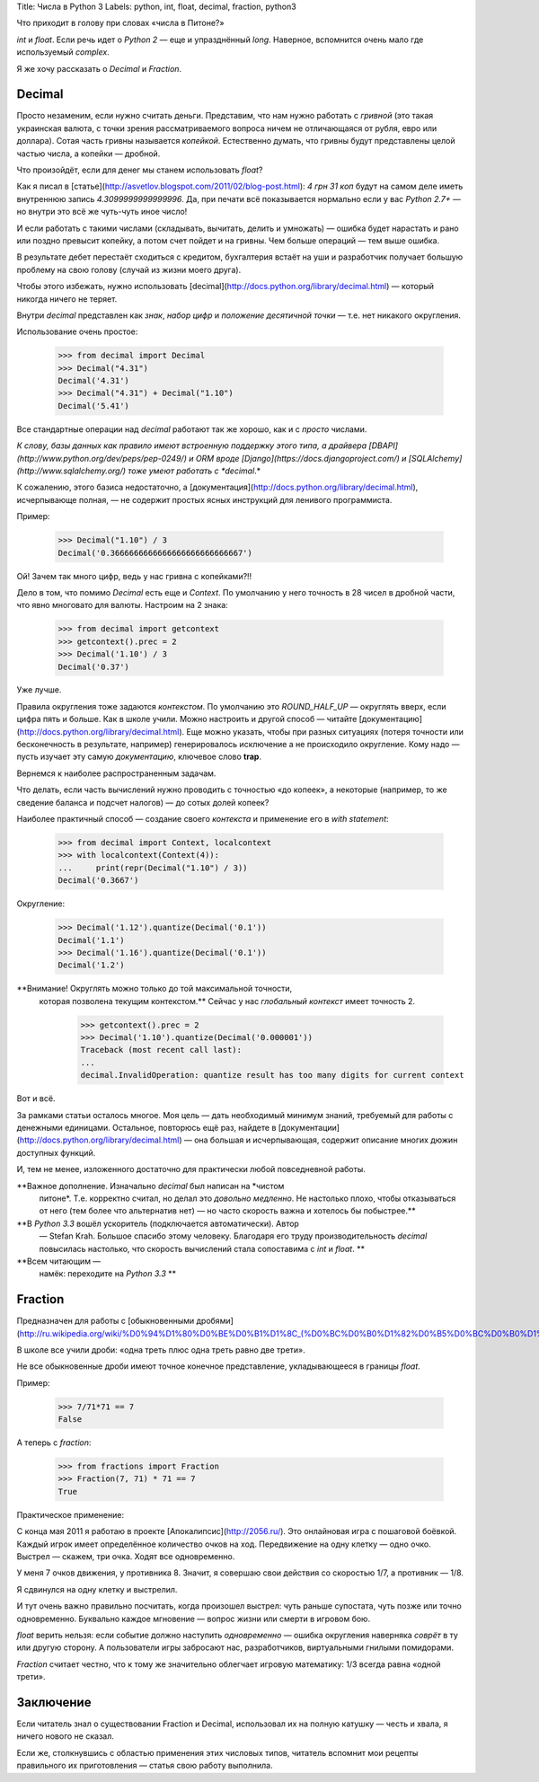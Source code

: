 Title: Числа в Python 3
Labels: python, int, float, decimal, fraction, python3

Что приходит в голову при словах «числа в Питоне?»

`int` и `float`. Если речь идет о *Python 2* — еще и упразднённый `long`.
Наверное, вспомнится очень мало где используемый `complex`.

Я же хочу рассказать о `Decimal` и `Fraction`.

Decimal
-------

Просто незаменим, если нужно считать деньги. Представим, что нам нужно
работать с *гривной* (это такая украинская валюта, с точки зрения
рассматриваемого вопроса ничем не отличающаяся от рубля, евро или
доллара). Сотая часть гривны называется *копейкой*. Естественно
думать, что гривны будут представлены целой частью числа, а копейки —
дробной.

Что произойдёт, если для денег мы станем использовать `float`?

Как я писал в
[статье](http://asvetlov.blogspot.com/2011/02/blog-post.html): *4 грн
31 коп* будут на самом деле иметь внутреннюю запись
*4.3099999999999996*.  Да, при печати всё показывается нормально если
у вас *Python 2.7+* — но внутри это всё же чуть-чуть иное число!

И если работать с такими числами (складывать, вычитать, делить и
умножать) — ошибка будет нарастать и рано или поздно превысит копейку,
а потом счет пойдет и на гривны. Чем больше операций — тем выше ошибка.

В результате дебет перестаёт сходиться с кредитом, бухгалтерия встаёт
на уши и разработчик получает большую проблему на свою голову (случай
из жизни моего друга).

Чтобы этого избежать, нужно использовать
[decimal](http://docs.python.org/library/decimal.html) — который
никогда ничего не теряет.

Внутри *decimal* представлен как *знак*, *набор цифр* и *положение
десятичной точки* — т.е. нет никакого округления.

Использование очень простое:

    >>> from decimal import Decimal
    >>> Decimal("4.31")
    Decimal('4.31')
    >>> Decimal("4.31") + Decimal("1.10")
    Decimal('5.41')

Все стандартные операции над *decimal* работают так же хорошо, как и с
*просто* числами.

*К слову, базы данных как правило имеют встроенную поддержку этого
типа, а драйвера [DBAPI](http://www.python.org/dev/peps/pep-0249/) и
ORM вроде [Django](https://docs.djangoproject.com/) и
[SQLAlchemy](http://www.sqlalchemy.org/) тоже умеют работать с
*decimal*.*

К сожалению, этого базиса недостаточно, а
[документация](http://docs.python.org/library/decimal.html),
исчерпывающе полная, — не содержит простых ясных инструкций для
ленивого программиста.

Пример:

    >>> Decimal("1.10") / 3
    Decimal('0.3666666666666666666666666667')

Ой! Зачем так много цифр, ведь у нас гривна с копейками?!!

Дело в том, что помимо `Decimal` есть еще и `Context`. По умолчанию у
него точность в 28 чисел в дробной части, что явно многовато для
валюты. Настроим на 2 знака:

    >>> from decimal import getcontext
    >>> getcontext().prec = 2
    >>> Decimal('1.10') / 3
    Decimal('0.37')

Уже лучше.

Правила округления тоже задаются *контекстом*. По умолчанию это
`ROUND_HALF_UP` — округлять вверх, если цифра пять и больше. Как в
школе учили. Можно настроить и другой способ — читайте
[документацию](http://docs.python.org/library/decimal.html). Еще можно
указать, чтобы при разных ситуациях (потеря точности или бесконечность
в результате, например) генерировалось исключение а не происходило
округление. Кому надо — пусть изучает эту самую *документацию*,
ключевое слово **trap**.

Вернемся к наиболее распространенным задачам.

Что делать, если часть вычислений нужно проводить с точностью «до
копеек», а некоторые (например, то же сведение баланса и подсчет
налогов) — до сотых долей копеек?

Наиболее практичный способ — создание своего *контекста* и применение
его в *with statement*:

    >>> from decimal import Context, localcontext
    >>> with localcontext(Context(4)):
    ...     print(repr(Decimal("1.10") / 3))
    Decimal('0.3667')

Округление:

    >>> Decimal('1.12').quantize(Decimal('0.1'))
    Decimal('1.1')
    >>> Decimal('1.16').quantize(Decimal('0.1'))
    Decimal('1.2')

**Внимание! Округлять можно только до той максимальной точности,
 которая позволена текущим контекстом.** Сейчас у нас *глобальный
 контекст* имеет точность 2.

    >>> getcontext().prec = 2
    >>> Decimal('1.10').quantize(Decimal('0.000001'))
    Traceback (most recent call last):
    ...
    decimal.InvalidOperation: quantize result has too many digits for current context

Вот и всё.

За рамками статьи осталось многое.  Моя цель — дать
необходимый минимум знаний, требуемый для работы с денежными
единицами. Остальное, повторюсь ещё раз, найдете в
[документации](http://docs.python.org/library/decimal.html) — она
большая и исчерпывающая, содержит описание многих дюжин доступных
функций.

И, тем не менее, изложенного достаточно для практически
любой повседневной работы.

**Важное дополнение. Изначально *decimal* был написан на *чистом
 питоне*. Т.е. корректно считал, но делал это *довольно медленно*. Не
 настолько плохо, чтобы отказываться от него (тем более что
 альтернатив нет) — но часто скорость важна и хотелось бы побыстрее.**

**В *Python 3.3* вошёл ускоритель (подключается автоматически). Автор
 — Stefan Krah. Большое спасибо этому человеку. Благодаря его труду
 производительность *decimal* повысилась настолько, что скорость
 вычислений стала сопоставима с `int` и `float`. **

**Всем читающим —
 намёк: переходите на *Python 3.3* **


Fraction
--------

Предназначен для работы с [обыкновенными
дробями](http://ru.wikipedia.org/wiki/%D0%94%D1%80%D0%BE%D0%B1%D1%8C_(%D0%BC%D0%B0%D1%82%D0%B5%D0%BC%D0%B0%D1%82%D0%B8%D0%BA%D0%B0)#.D0.9E.D0.B1.D1.8B.D0.BA.D0.BD.D0.BE.D0.B2.D0.B5.D0.BD.D0.BD.D1.8B.D0.B5_.D0.B4.D1.80.D0.BE.D0.B1.D0.B8)

В школе все учили дроби: «одна треть плюс одна треть равно две трети».

Не все обыкновенные дроби имеют точное конечное представление,
укладывающееся в границы `float`.

Пример:

    >>> 7/71*71 == 7
    False

А теперь с *fraction*:

    >>> from fractions import Fraction
    >>> Fraction(7, 71) * 71 == 7
    True

Практическое применение:

С конца мая 2011 я работаю в проекте [Апокалипсис](http://2056.ru/).
Это онлайновая игра с пошаговой боёвкой. Каждый игрок имеет
определённое количество очков на ход. Передвижение на одну клетку —
одно очко. Выстрел — скажем, три очка. Ходят все одновременно.

У меня 7 очков движения, у противника 8. Значит, я совершаю свои
действия со скоростью 1/7, а противник — 1/8.

Я сдвинулся на одну клетку и выстрелил.

И тут очень важно правильно посчитать, когда произошел выстрел: чуть
раньше супостата, чуть позже или точно одновременно.  Буквально каждое
мгновение — вопрос жизни или смерти в игровом бою.

`float` верить нельзя: если событие должно наступить *одновременно* —
ошибка округления наверняка *соврёт* в ту или другую сторону. А
пользователи игры забросают нас, разработчиков, виртуальными гнилыми
помидорами.

`Fraction` считает честно, что к тому же значительно облегчает игровую
математику: 1/3 всегда равна «одной трети».

Заключение
----------

Если читатель знал о существовании Fraction и Decimal, использовал их
на полную катушку — честь и хвала, я ничего нового не сказал.

Если же, столкнувшись с областью применения этих числовых типов,
читатель вспомнит мои рецепты правильного их приготовления — статья
свою работу выполнила.
